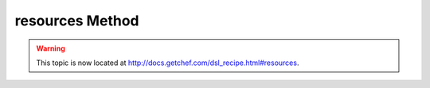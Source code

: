 =====================================================
resources Method
=====================================================

.. warning:: This topic is now located at http://docs.getchef.com/dsl_recipe.html#resources.